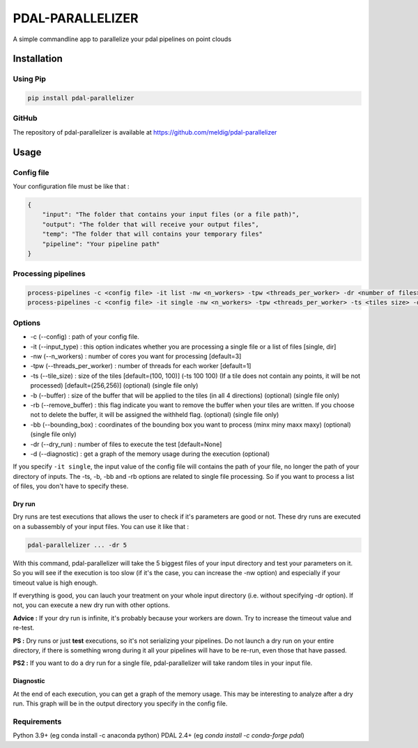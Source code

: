================================================
PDAL-PARALLELIZER
================================================

A simple commandline app to parallelize your pdal pipelines on point clouds

Installation
-----------------------------------------------

Using Pip
................................................

.. code-block::

  pip install pdal-parallelizer
  
GitHub
................................................

The repository of pdal-parallelizer is available at https://github.com/meldig/pdal-parallelizer

Usage
-----------------------------------------------

Config file
................................................

Your configuration file must be like that : 

.. code-block:: json

  {
      "input": "The folder that contains your input files (or a file path)",
      "output": "The folder that will receive your output files",
      "temp": "The folder that will contains your temporary files"
      "pipeline": "Your pipeline path"
  }

Processing pipelines
................................................

.. code-block:: 

  process-pipelines -c <config file> -it list -nw <n_workers> -tpw <threads_per_worker> -dr <number of files> -d
  process-pipelines -c <config file> -it single -nw <n_workers> -tpw <threads_per_worker> -ts <tiles size> -d -dr <number of tiles> -b <buffer size>

Options
.................................................

- -c (--config) : path of your config file.
- -it (--input_type) : this option indicates whether you are processing a single file or a list of files [single, dir]
- -nw (--n_workers) : number of cores you want for processing [default=3]
- -tpw (--threads_per_worker) : number of threads for each worker [default=1]
- -ts (--tile_size) : size of the tiles [default=(100, 100)] (-ts 100 100) (If a tile does not contain any points, it will be not processed) [default=(256,256)] (optional) (single file only)
- -b (--buffer) : size of the buffer that will be applied to the tiles (in all 4 directions) (optional) (single file only)
- -rb (--remove_buffer) : this flag indicate you want to remove the buffer when your tiles are written. If you choose not to delete the buffer, it will be assigned the withheld flag. (optional) (single file only)
- -bb (--bounding_box) : coordinates of the bounding box you want to process (minx miny maxx maxy) (optional) (single file only)
- -dr (--dry_run) : number of files to execute the test [default=None]
- -d (--diagnostic) : get a graph of the memory usage during the execution (optional)

If you specify ``-it single``, the input value of the config file will contains the path of your file, no longer the path of your directory of inputs.
The -ts, -b, -bb and -rb options are related to single file processing. So if you want to process a list of files, you don't have to specify these.

Dry run
=======

Dry runs are test executions that allows the user to check if it's parameters are good or not.
These dry runs are executed on a subassembly of your input files. You can use it like that :

.. code-block::

  pdal-parallelizer ... -dr 5

With this command, pdal-parallelizer will take the 5 biggest files of your input directory and test your parameters on it.
So you will see if the execution is too slow (if it's the case, you can increase the -nw option) and especially if your
timeout value is high enough.

If everything is good, you can lauch your treatment on your whole input directory (i.e. without specifying -dr option). If not, you can execute a new dry run with other options.

**Advice :** If your dry run is infinite, it's probably because your workers are down. Try to increase the timeout value and re-test.

**PS :** Dry runs or just **test** executions, so it's not serializing your pipelines. Do not launch a dry run on your entire directory, if there is something wrong during it all your pipelines will have to be re-run, even those that have passed. 

**PS2 :** If you want to do a dry run for a single file, pdal-parallelizer will take random tiles in your input file.

Diagnostic
==========

At the end of each execution, you can get a graph of the memory usage. This may be interesting to analyze after a dry run. This graph will be in the output directory you specify in the config file.

Requirements
...........................................

Python 3.9+ (eg conda install -c anaconda python)
PDAL 2.4+ (eg `conda install -c conda-forge pdal`)
